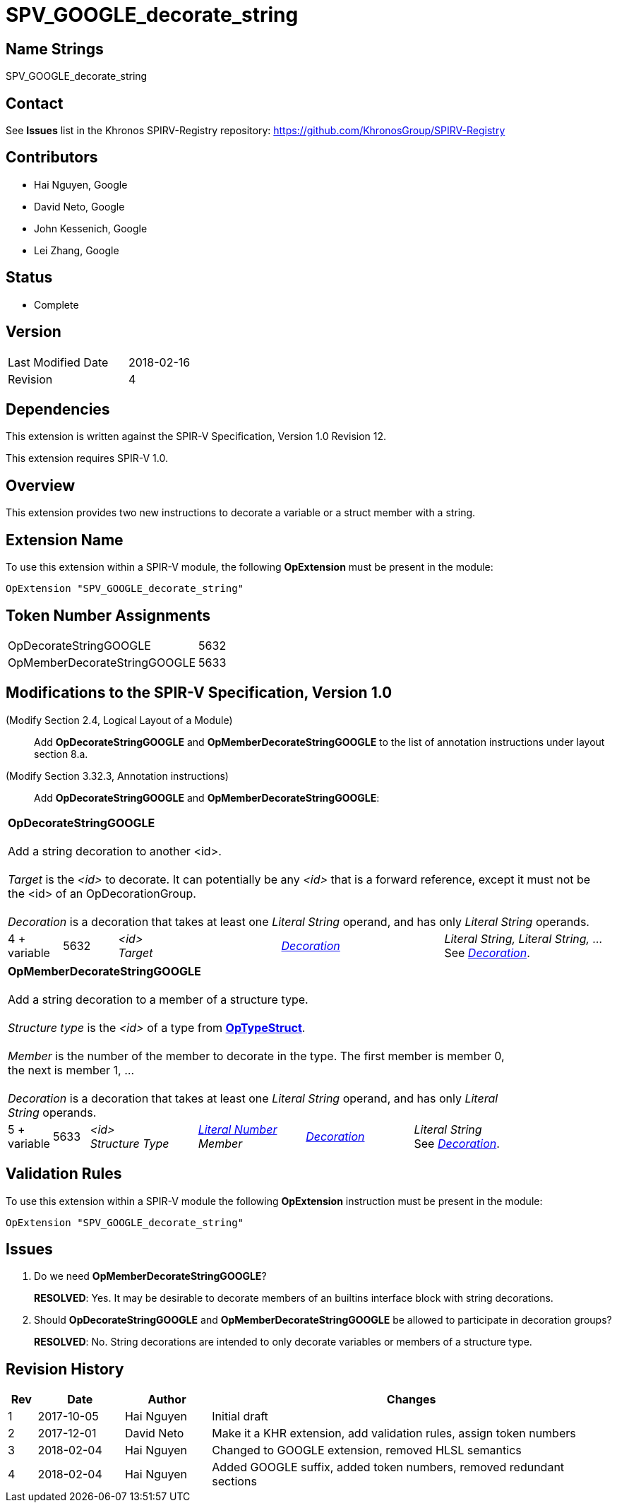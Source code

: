 SPV_GOOGLE_decorate_string
==========================

Name Strings
------------

SPV_GOOGLE_decorate_string

Contact
-------

See *Issues* list in the Khronos SPIRV-Registry repository:
https://github.com/KhronosGroup/SPIRV-Registry

Contributors
------------

- Hai Nguyen, Google
- David Neto, Google
- John Kessenich, Google
- Lei Zhang, Google

Status
------

- Complete

Version
-------

[width="40%",cols="25,25"]
|========================================
| Last Modified Date | 2018-02-16
| Revision           | 4
|========================================

Dependencies
------------

This extension is written against the SPIR-V Specification,
Version 1.0 Revision 12.

This extension requires SPIR-V 1.0.

Overview
--------

This extension provides two new instructions to decorate a variable or a struct
member with a string.

Extension Name
--------------

To use this extension within a SPIR-V module, the following
*OpExtension* must be present in the module:

----
OpExtension "SPV_GOOGLE_decorate_string"
----

Token Number Assignments
------------------------

[width="40%"]
[cols="70%,30%"]
[grid="rows"]
|====
|OpDecorateStringGOOGLE       | 5632
|OpMemberDecorateStringGOOGLE | 5633
|====

Modifications to the SPIR-V Specification, Version 1.0
------------------------------------------------------
(Modify Section 2.4, Logical Layout of a Module) ::

Add *OpDecorateStringGOOGLE* and *OpMemberDecorateStringGOOGLE* to the list
of annotation instructions under layout section 8.a.

(Modify Section 3.32.3, Annotation instructions) ::

Add *OpDecorateStringGOOGLE* and *OpMemberDecorateStringGOOGLE*:

--

[cols="2*1,3*3",width="99%"]
|=====
5+|[[OpDecorateStringGOOGLE]]*OpDecorateStringGOOGLE* +
 +
Add a string decoration to another <id>. +
 +
'Target' is the '<id>' to decorate.  It can potentially be any '<id>' that is a
forward reference, except it must not be the <id> of an OpDecorationGroup. +
 +
'Decoration' is a decoration that takes at least one 'Literal String' operand,
and has only 'Literal String' operands.
| 4 + variable | 5632
 | '<id>' +
'Target' | <<Decoration,'Decoration'>> +
 | 'Literal String, Literal String, ...' +
See <<Decoration,'Decoration'>>.
|=====

[cols="2*1,4*3",width="85%"]
|=====
6+|[[OpMemberDecorateStringGOOGLE]]*OpMemberDecorateStringGOOGLE* +
 +
Add a string decoration to a member of a structure type. +
 +
'Structure type' is the '<id>' of a type from <<OpTypeStruct,*OpTypeStruct*>>. +
 +
'Member' is the number of the member to decorate in the type. The first member is member 0, the next is member 1, ... +
 +
'Decoration' is a decoration that takes at least one 'Literal String' operand,
and has only 'Literal String' operands.
| 5 + variable | 5633
 | '<id>' +
'Structure Type' | <<Literal Number,'Literal Number'>> +
'Member' | <<Decoration,'Decoration'>> +
 | 'Literal String' +
See <<Decoration,'Decoration'>>.
|=====

--


Validation Rules
----------------

To use this extension within a SPIR-V module the following *OpExtension* instruction
must be present in the module:

----
OpExtension "SPV_GOOGLE_decorate_string"
----


Issues
------

. Do we need *OpMemberDecorateStringGOOGLE*?
+
--
*RESOLVED*:
  Yes. It may be desirable to decorate members of an builtins interface block with string decorations.
--


. Should *OpDecorateStringGOOGLE* and *OpMemberDecorateStringGOOGLE* be allowed to participate
  in decoration groups?
+
--
*RESOLVED*:
  No. String decorations are intended to only decorate variables or members of a structure type.
--

Revision History
----------------

[cols="5,15,15,70"]
[grid="rows"]
[options="header"]
|========================================
|Rev|Date|Author|Changes
|1 |2017-10-05 |Hai Nguyen|Initial draft
|2 |2017-12-01 |David Neto|Make it a KHR extension, add validation rules, assign token numbers
|3 |2018-02-04 |Hai Nguyen|Changed to GOOGLE extension, removed HLSL semantics
|4 |2018-02-04 |Hai Nguyen|Added GOOGLE suffix, added token numbers, removed redundant sections
|========================================
